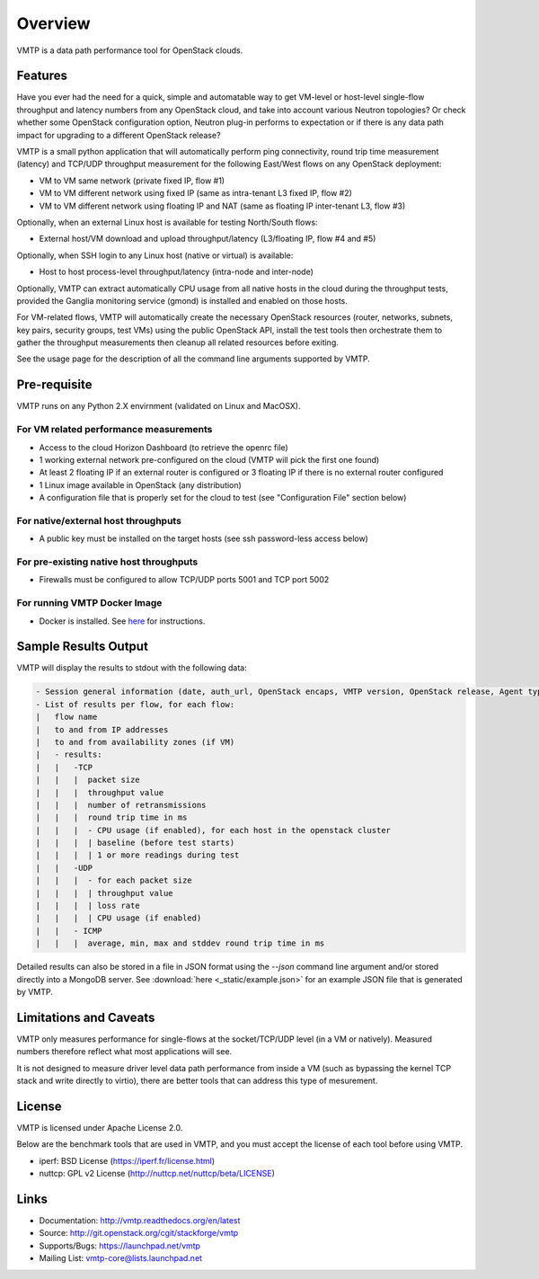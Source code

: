 ========
Overview
========

VMTP is a data path performance tool for OpenStack clouds.


Features
--------

Have you ever had the need for a quick, simple and automatable way to get VM-level or host-level single-flow throughput and latency numbers from any OpenStack cloud, and take into account various Neutron topologies? Or check whether some OpenStack configuration option, Neutron plug-in performs to expectation or if there is any data path impact for upgrading to a different OpenStack release?

VMTP is a small python application that will automatically perform ping connectivity, round trip time measurement (latency) and TCP/UDP throughput measurement for the following East/West flows on any OpenStack deployment:

* VM to VM same network (private fixed IP, flow #1)
* VM to VM different network using fixed IP (same as intra-tenant L3 fixed IP, flow #2)
* VM to VM different network using floating IP and NAT (same as floating IP inter-tenant L3, flow #3)

Optionally, when an external Linux host is available for testing North/South flows:

* External host/VM download and upload throughput/latency (L3/floating IP, flow #4 and #5)

.. image:: images/flows.png

Optionally, when SSH login to any Linux host (native or virtual) is available:

* Host to host process-level throughput/latency (intra-node and inter-node)

Optionally, VMTP can extract automatically CPU usage from all native hosts in the cloud during the throughput tests, provided the Ganglia monitoring service (gmond) is installed and enabled on those hosts.

For VM-related flows, VMTP will automatically create the necessary OpenStack resources (router, networks, subnets, key pairs, security groups, test VMs) using the public OpenStack API, install the test tools then orchestrate them to gather the throughput measurements then cleanup all related resources before exiting.

See the usage page for the description of all the command line arguments supported by VMTP.


Pre-requisite
-------------

VMTP runs on any Python 2.X envirnment (validated on Linux and MacOSX).

For VM related performance measurements
^^^^^^^^^^^^^^^^^^^^^^^^^^^^^^^^^^^^^^^

* Access to the cloud Horizon Dashboard (to retrieve the openrc file)
* 1 working external network pre-configured on the cloud (VMTP will pick the first one found)
* At least 2 floating IP if an external router is configured or 3 floating IP if there is no external router configured
* 1 Linux image available in OpenStack (any distribution)
* A configuration file that is properly set for the cloud to test (see "Configuration File" section below)

For native/external host throughputs
^^^^^^^^^^^^^^^^^^^^^^^^^^^^^^^^^^^^

* A public key must be installed on the target hosts (see ssh password-less access below)

For pre-existing native host throughputs
^^^^^^^^^^^^^^^^^^^^^^^^^^^^^^^^^^^^^^^^

* Firewalls must be configured to allow TCP/UDP ports 5001 and TCP port 5002

For running VMTP Docker Image
^^^^^^^^^^^^^^^^^^^^^^^^^^^^^

* Docker is installed. See `here <https://docs.docker.com/installation/#installation/>`_ for instructions.

Sample Results Output
---------------------

VMTP will display the results to stdout with the following data:

.. code::

    - Session general information (date, auth_url, OpenStack encaps, VMTP version, OpenStack release, Agent type, CPU...)
    - List of results per flow, for each flow:
    |   flow name
    |   to and from IP addresses
    |   to and from availability zones (if VM)
    |   - results:
    |   |   -TCP
    |   |   |  packet size
    |   |   |  throughput value
    |   |   |  number of retransmissions
    |   |   |  round trip time in ms
    |   |   |  - CPU usage (if enabled), for each host in the openstack cluster
    |   |   |  | baseline (before test starts)
    |   |   |  | 1 or more readings during test
    |   |   -UDP
    |   |   |  - for each packet size
    |   |   |  | throughput value
    |   |   |  | loss rate
    |   |   |  | CPU usage (if enabled)
    |   |   - ICMP
    |   |   |  average, min, max and stddev round trip time in ms

Detailed results can also be stored in a file in JSON format using the *--json* command line argument and/or stored directly into a MongoDB server. See :download:`here <_static/example.json>` for an example JSON file that is generated by VMTP.


Limitations and Caveats
-----------------------

VMTP only measures performance for single-flows at the socket/TCP/UDP level (in a VM or natively). Measured numbers therefore reflect what most applications will see.

It is not designed to measure driver level data path performance from inside a VM (such as bypassing the kernel TCP stack and write directly to virtio), there are better tools that can address this type of mesurement.


License
-------

VMTP is licensed under Apache License 2.0.

Below are the benchmark tools that are used in VMTP, and you must accept the license of each tool before using VMTP.

* iperf: BSD License (https://iperf.fr/license.html)
* nuttcp: GPL v2 License (http://nuttcp.net/nuttcp/beta/LICENSE)


Links
-----

* Documentation: http://vmtp.readthedocs.org/en/latest
* Source: http://git.openstack.org/cgit/stackforge/vmtp
* Supports/Bugs: https://launchpad.net/vmtp
* Mailing List: vmtp-core@lists.launchpad.net




